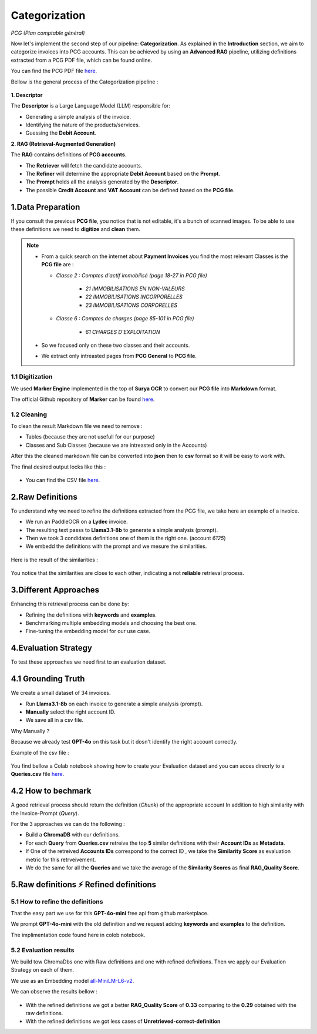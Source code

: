 Categorization
===============
*PCG (Plan comptable général)*

Now let's implement the second step of our pipeline: **Categorization**. As explained in the **Introduction** section, we aim to categorize invoices into PCG accounts. 
This can be achieved by using an **Advanced RAG** pipeline, utilizing definitions extracted from a PCG PDF file, which can be found online.

You can find the PCG PDF file `here <https://github.com/MasrourTawfik/Textra_Insights/tree/main/Files>`_.

Bellow is the general process of the Categorization pipeline :

.. figure:: /Docs/Images/4_Categorization/Image1.png
   :width: 80%
   :align: center
   :alt: Categorization
   :name: Pipeline

**1. Descriptor** 

The **Descriptor** is a Large Language Model (LLM) responsible for: 

- Generating a simple analysis of the invoice.  
- Identifying the nature of the products/services.  
- Guessing the **Debit Account**.  

**2. RAG (Retrieval-Augmented Generation)**  

The **RAG** contains definitions of **PCG accounts**.  

- The **Retriever** will fetch the candidate accounts.  
- The **Refiner** will determine the appropriate **Debit Account** based on the **Prompt**.

- The **Prompt** holds all the analysis generated by the **Descriptor**.
- The possible **Credit Account** and **VAT Account** can be defined based on the **PCG file**.

1.Data Preparation
-------------------

If you consult the previous **PCG file**, you notice that is not editable, it's a bunch of scanned images.
To be able to use these definitions we need to **digitize** and **clean** them.

.. note::
   
   - From a quick search on the internet about **Payment Invoices** you find the most relevant Classes is the **PCG file** are :
    
     - *Classe 2  : Comptes d'actif immobilisé (page 18-27 in PCG file)*

        - *21 IMMOBILISATIONS EN NON-VALEURS*
        - *22 IMMOBILISATIONS INCORPORELLES*
        - *23 IMMOBILISATIONS CORPORELLES*
   
     - *Classe 6 : Comptes de charges (page 85-101 in PCG file)*

        - *61 CHARGES D'EXPLOITATION*
   
   - So we focused only on these two classes and their accounts.
   - We extract only intreasted pages from **PCG General** to **PCG file**.

1.1 Digitization
+++++++++++++++++++++

We used **Marker Engine** implemented in the top of **Surya OCR** to convert our **PCG file** into **Markdown** format.

The official Github repository of **Marker** can be found `here <https://github.com/VikParuchuri/marker>`_.

1.2 Cleaning
+++++++++++++

To clean the result Markdown file we need to remove :

- Tables (because they are not usefull for our purpose)
- Classes and Sub Classes (because we are intreasted only in the Accounts)

After this the cleaned markdown file can be converted into **json** then to **csv** format so it will be easy to work with.

The final desired output locks like this :

.. figure:: /Docs/Images/4_Categorization/Image2.png
   :width: 100%
   :align: center
   :alt: Categorization
   :name: Pipeline

- You can find the CSV file `here <https://github.com/MasrourTawfik/Textra_Insights/tree/main/Files>`_.


.. raw:: html

   <a href="https://colab.research.google.com/github/MasrourTawfik/Textra_Insights/blob/main/Notebooks/Data_Preparation.ipynb" target="_blank"><img src="https://colab.research.google.com/assets/colab-badge.svg" alt="Open In Colab"/></a>


2.Raw Definitions
------------------

To understand why we need to refine the definitions extracted from the PCG file, we take here an example of a invoice.

- We run an PaddleOCR on a **Lydec** invoice.
- The resulting text passs to **Llama3.1-8b** to generate a simple analysis (prompt).
- Then we took 3 condidates definitions one of them is the right one. (account *6125*)
- We embedd the definitions with the prompt and we mesure the similarities.

.. figure:: /Docs/Images/4_Categorization/Image4.png
   :width: 100%
   :align: center
   :alt: Categorization
   :name: Pipeline

Here is the result of the similarities :

.. figure:: /Docs/Images/4_Categorization/Image3.png
   :width: 100%
   :align: center
   :alt: Categorization
   :name: Pipeline

You notice that the similarities are close to each other, indicating a not **reliable** retrieval process.

3.Different Approaches
------------------------

Enhancing this retrieval process can be done by:

- Refining the definitions with **keywords** and **examples**.
- Benchmarking multiple embedding models and choosing the best one.
- Fine-tuning the embedding model for our use case.

4.Evaluation Strategy
-----------------------

To test these approaches we need first to an evaluation dataset.

4.1 Grounding Truth
-----------------------

We create a small dataset of 34 invoices.

- Run **Llama3.1-8b** on each invoice to generate a simple analysis (prompt).
- **Manually** select the right account ID.
- We save all in a csv file.

Why Manually ?

Because we already test **GPT-4o** on this task but it dosn't identify the right account correctly.

Example of the csv file :

.. figure:: /Docs/Images/4_Categorization/Image6.png
   :width: 100%
   :align: center
   :alt: Categorization
   :name: Queries

You find bellow a Colab notebook showing how to create your Evaluation dataset and you can acces direcrly to a **Queries.csv** file `here <https://github.com/MasrourTawfik/Textra_Insights/tree/main/Files>`_.

.. raw:: html

   <a href="https://colab.research.google.com/github/MasrourTawfik/Textra_Insights/blob/main/Notebooks/Evaluation_Dataset.ipynb" target="_blank"><img src="https://colab.research.google.com/assets/colab-badge.svg" alt="Open In Colab"/></a>


4.2 How to bechmark 
---------------------

A good retrieval process should return the definition (*Chunk*) of the appropriate account In addition to high similarity with the Invoice-Prompt (*Query*).

For the 3 approaches we can do the following :

- Build a **ChromaDB** with our definitions.
- For each **Query** from **Queries.csv** retreive the top **5** similar definitions with their **Account IDs** as **Metadata**.
- If One of the retreived  **Accounts IDs** correspond to the correct ID , we take the **Similarity Score** as evaluation metric for this retrveivement.
- We do the same for all the **Queries** and we take the average of the **Similarity Scores** as final **RAG_Quality Score**.

5.Raw definitions ⚡ Refined definitions
------------------------------------------

5.1 How to refine the definitions
++++++++++++++++++++++++++++++++++

That the easy part we use for this **GPT-4o-mini** free api from github marketplace. 

We prompt **GPT-4o-mini** with the old definition and we request adding **keywords** and **examples** to the definition.

The implimentation code found here in colob notebook.

.. raw:: html

   <a href="https://colab.research.google.com/github/MasrourTawfik/Textra_Insights/blob/main/Notebooks/Refining.ipynb" target="_blank"><img src="https://colab.research.google.com/assets/colab-badge.svg" alt="Open In Colab"/></a>

5.2 Evaluation results
++++++++++++++++++++++++

We build tow ChromaDbs one with Raw definitions and one with refined definitions. Then we apply our Evaluation Strategy on each of them.

We use as an Embedding model `all-MiniLM-L6-v2 <https://huggingface.co/sentence-transformers/all-MiniLM-L6-v2>`_.

We can observe the results bellow :

.. figure:: /Docs/Images/4_Categorization/Image7.png
   :width: 100%
   :align: center
   :alt: Categorization     
   :name: sdc      


- With the refined definitions we got a better **RAG_Quality Score** of **0.33** comparing to the **0.29** obtained with the raw definitions.
- With the refined definitions we got  less cases of **Unretrieved-correct-definition**













